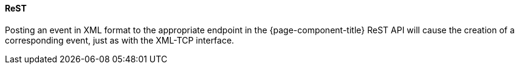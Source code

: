 
// Allow GitHub image rendering
:imagesdir: ../../../images

[[ga-events-sources-rest]]
==== ReST

Posting an event in XML format to the appropriate endpoint in the {page-component-title} ReST API will cause the creation of a corresponding event, just as with the XML-TCP interface.
